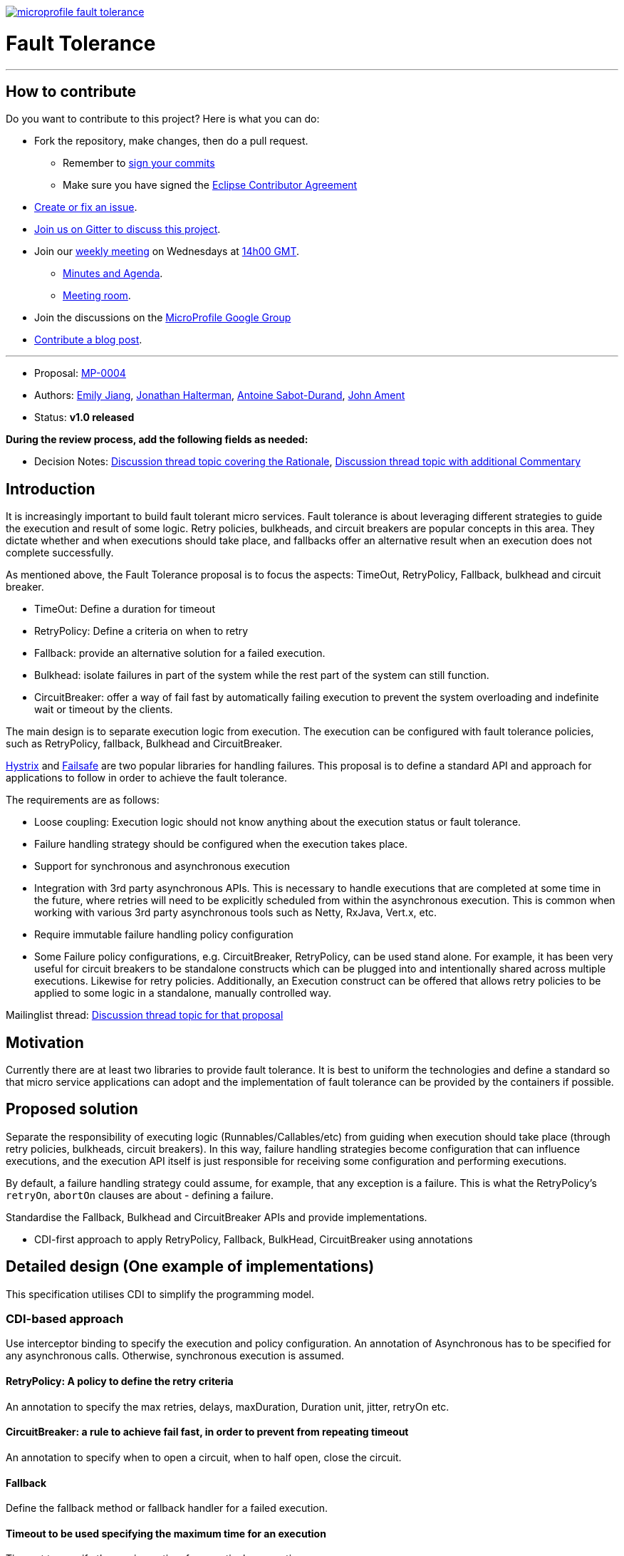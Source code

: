 //
// Copyright (c) 2016-2017 Contributors to the Eclipse Foundation
//
// See the NOTICE file(s) distributed with this work for additional
// information regarding copyright ownership.
//
// Licensed under the Apache License, Version 2.0 (the "License");
// You may not use this file except in compliance with the License.
// You may obtain a copy of the License at
//
//     http://www.apache.org/licenses/LICENSE-2.0
//
// Unless required by applicable law or agreed to in writing, software
// distributed under the License is distributed on an "AS IS" BASIS,
// WITHOUT WARRANTIES OR CONDITIONS OF ANY KIND, either express or implied.
// See the License for the specific language governing permissions and
// limitations under the License.
//
image:https://badges.gitter.im/eclipse/microprofile-fault-tolerance.svg[link="https://gitter.im/eclipse/microprofile-fault-tolerance"]

# Fault Tolerance

'''
== How to contribute

Do you want to contribute to this project? Here is what you can do:

* Fork the repository, make changes, then do a pull request.
** Remember to https://help.github.com/articles/signing-commits/[sign your commits]
** Make sure you have signed the https://www.eclipse.org/legal/ECA.php[Eclipse Contributor Agreement]
* https://github.com/eclipse/microprofile-fault-tolerance/issues[Create or fix an issue].
* https://gitter.im/eclipse/microprofile-fault-tolerance[Join us on Gitter to discuss this project].
* Join our https://calendar.google.com/calendar/embed?src=gbnbc373ga40n0tvbl88nkc3r4%40group.calendar.google.com[weekly meeting] on Wednesdays at https://www.timeanddate.com/time/map/[14h00 GMT]. 
** https://docs.google.com/document/d/12Tm_JP2Ws8W1fU5IIhhIbNHbrEIf27wgTbTIv80JoXY/edit[Minutes and Agenda].
** https://eclipse.zoom.us/j/949859967[Meeting room].
* Join the discussions on the https://groups.google.com/forum/#!forum/microprofile[MicroProfile Google Group]
* https://microprofile.io/blog/[Contribute a blog post].

'''

* Proposal: link:0004-FaultTolerance.md[MP-0004]
* Authors: link:https://github.com/Emily-Jiang[Emily Jiang], link:https://github.com/jhalterman/[Jonathan Halterman], link:https://github.com/antoinesd[Antoine Sabot-Durand], link:https://github.com/johnament[John Ament]
* Status: **v1.0 released**

*During the review process, add the following fields as needed:*

* Decision Notes: link:https://groups.google.com/forum/#!topic/microprofile/ezFC1TLGozU[Discussion thread topic covering the  Rationale], link:https://groups.google.com/forum/#!forum/microprofile[Discussion thread topic with additional Commentary]

## Introduction

It is increasingly important to build fault tolerant micro services. Fault tolerance is about leveraging different strategies to guide the execution and result of some logic. Retry policies, bulkheads, and circuit breakers are popular concepts in this area. They dictate whether and when executions should take place, and fallbacks offer an alternative result when an execution does not complete successfully. 

As mentioned above, the Fault Tolerance proposal is to focus the aspects: TimeOut, RetryPolicy, Fallback, bulkhead and circuit breaker.

* TimeOut: Define a duration for timeout
* RetryPolicy: Define a criteria on when to retry 
* Fallback: provide an alternative solution for a failed execution.
* Bulkhead: isolate failures in part of the system while the rest part of the system can still function.
* CircuitBreaker: offer a way of fail fast by automatically failing execution to prevent the system overloading and indefinite wait or timeout by the clients.

The main design is to separate execution logic from execution. The execution can be configured with fault tolerance policies, such as RetryPolicy, fallback, Bulkhead and CircuitBreaker. 

link:https://github.com/Netflix/Hystrix[Hystrix] and link:https://github.com/jhalterman/failsafe[Failsafe] are two popular libraries for handling failures. This proposal is to define a standard API and approach for applications to follow in order to achieve the fault tolerance.

The requirements are as follows:

* Loose coupling: Execution logic should not know anything about the execution status or fault tolerance. 
* Failure handling strategy should be configured when the execution takes place.
* Support for synchronous and asynchronous execution
* Integration with 3rd party asynchronous APIs. This is necessary to handle executions that are completed at some time in the future, where retries will need to be explicitly scheduled from within the asynchronous execution. This is common when working with various 3rd party asynchronous tools such as Netty, RxJava, Vert.x, etc.
* Require immutable failure handling policy configuration
* Some Failure policy configurations, e.g. CircuitBreaker, RetryPolicy, can be used stand alone. For example, it has been very useful for circuit breakers to be standalone constructs which can be plugged into and intentionally shared across multiple executions. Likewise for retry policies. Additionally, an Execution construct can be offered that allows retry policies to be applied to some logic in a standalone, manually controlled way.

Mailinglist thread: link:https://groups.google.com/forum/#!topic/microprofile/ezFC1TLGozU[Discussion thread topic for that proposal]

## Motivation

Currently there are at least two libraries to provide fault tolerance. It is best to uniform the technologies and define a standard so that micro service applications can adopt and the implementation of fault tolerance can be provided by the containers if possible.

## Proposed solution

Separate the responsibility of executing logic (Runnables/Callables/etc) from guiding when execution should take place (through retry policies, bulkheads, circuit breakers). In this way, failure handling strategies become configuration that can influence executions, and the execution API itself is just responsible for receiving some configuration and performing executions.

By default, a failure handling strategy could assume, for example, that any exception is a failure. This is what the RetryPolicy's `retryOn`, `abortOn` clauses are about - defining a failure.

Standardise the Fallback, Bulkhead and CircuitBreaker APIs and provide implementations.

* CDI-first approach to apply RetryPolicy, Fallback, BulkHead, CircuitBreaker using annotations

## Detailed design (One example of implementations)
This specification utilises CDI to simplify the programming model.

### CDI-based approach 
Use interceptor binding to specify the execution and policy configuration.
An annotation of Asynchronous has to be specified for any asynchronous calls. Otherwise, synchronous execution is assumed. 

#### RetryPolicy: A policy to define the retry criteria

An annotation to specify the max retries, delays, maxDuration, Duration unit, jitter, retryOn etc.

#### CircuitBreaker: a rule to achieve fail fast, in order to prevent from repeating timeout

An annotation to specify when to open a circuit, when to half open, close the circuit.

#### Fallback
Define the fallback method or fallback handler for a failed execution.

#### Timeout to be used specifying the maximum time for an execution

Timeout to specify the maximum time for a particular execution.

#### Bulkhead - threadpool or semaphore style

Use this annotation without `Asynchronous` annotation for semaphore style. When used with `Asynchronous`, it means threadpool style of bulkhead.
#### Usage
The annotations can be applied to a bean or methods. They can be used together. For an instance, `@Retry` can be used with `@Fallback` in order to trigger the `fallback` when the `Retry` policy fails.

```
@ApplicationScoped
public class FaultToleranceBean {
   int i = 0;
   @Retry(maxRetries = 2)
   public Runnable doWork() {
      Runnable mainService = () -> serviceA(); // This unreliable service sometimes succeeds but
                                         // sometimes throws a RuntimeException
	  return mainService;								 
   }
}
}
```
#### Configuration
The annotation parameters can be configured via MicroProfile Config. In order to configure the `maxRetries` to be `6` for the following `Retry` policy, define a property `org.microprofile.readme.FaultToleranceBean/doWork/Retry/maxRetries=6`. Alternatively, if the `maxRetries` of the `Retry` is to be configured to `6`, just specify the property of `Retry/maxRetries=6`.

```
package org.microprofile.readme
@ApplicationScoped
public class FaultToleranceBean {
   int i = 0;
   @Retry(maxRetries = 2)
   public Runnable doWork() {
      Runnable mainService = () -> serviceA(); // This unreliable service sometimes succeeds but
                                         // sometimes throws a RuntimeException
	  return mainService;								 
   }
}
}
```
## Impact on existing code

n/a

## Alternatives considered

n/a
